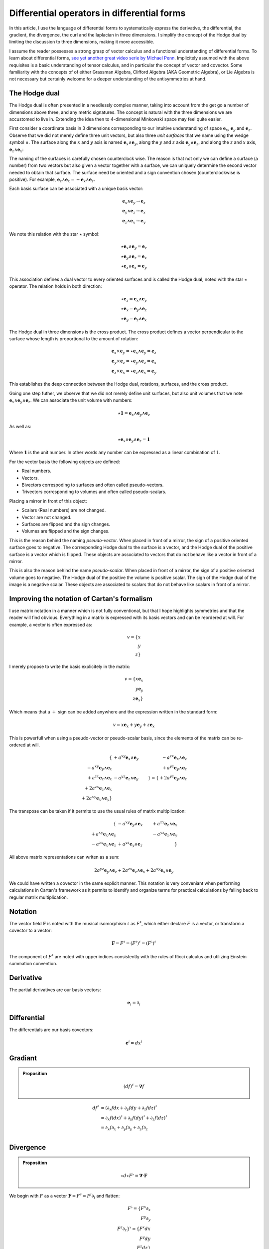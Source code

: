 Differential operators in differential forms
============================================

.. rst-class:: custom-author

   by Stéphane Haussler

In this article, I use the language of differential forms to systematically
express the derivative, the differential, the gradient, the divergence, the
curl and the laplacian in three dimensions. I simplify the concept of the Hodge
dual by limiting the discussion to three dimensions, making it more accessible.

I assume the reader possesses a strong grasp of vector calculus and a
functional understanding of differential forms. To learn about differential
forms, `see yet another great video serie by Michael Penn
<https://youtube.com/playlist?list=PL22w63XsKjqzQZtDZO_9s2HEMRJnaOTX7&si=4dDrAZ-oKa1rI7B8>`_.
Implicitely assumed with the above requisites is a basic understanding of
tensor calculus, and in particular the concept of vector and covector. Some
familiarity with the concepts of of either Grassman Algebra, Clifford Algebra
(AKA Geometric Algebra), or Lie Algebra is not necessary but certainly welcome
for a deeper understanding of the antisymmetries at hand.

The Hodge dual
--------------

.. {{{

The Hodge dual is often presented in a needlessly complex manner, taking into
account from the get go a number of dimensions above three, and any metric
signatures. The concept is natural with the three dimensions we are accustomed
to live in. Extending the idea then to 4-dimensional Minkowski space may feel
quite easier.

First consider a coordinate basis in 3 dimensions corresponding to our
intuitive understanding of space :math:`\mathbf{e}_x`, :math:`\mathbf{e}_y` and
:math:`\mathbf{e}_z`. Observe that we did not merely define three unit vectors,
but also three *unit surfaces* that we name using the wedge symbol
:math:`\wedge`. The surface along the :math:`x` and :math:`y` axis is named
:math:`\mathbf{e}_x \wedge \mathbf{e}_y`, along the :math:`y` and :math:`z`
axis :math:`\mathbf{e}_y \wedge \mathbf{e}_z`, and along the :math:`z` and
:math:`x` axis, :math:`\mathbf{e}_z \wedge \mathbf{e}_x`:

.. image:: _static/hodge_dual_coordinates.png
   :align: center
   :width: 60%

The naming of the surfaces is carefully chosen counterclock wise. The reason is
that not only we can define a surface (a number) from two vectors but also
given a vector together with a surface, we can uniquely determine the second
vector needed to obtain that surface. The surface need be oriented and a sign
convention chosen (counterclockwise is positive). For example,
:math:`\mathbf{e}_z \wedge \mathbf{e}_x = - \mathbf{e}_x \wedge \mathbf{e}_z`.

Each basis surface can be associated with a unique basis vector:

.. math::

   \mathbf{e}_x \wedge \mathbf{e}_y \rightarrow \mathbf{e}_z \\
   \mathbf{e}_y \wedge \mathbf{e}_z \rightarrow \mathbf{e}_x \\
   \mathbf{e}_z \wedge \mathbf{e}_x \rightarrow \mathbf{e}_y

We note this relation with the star :math:`\star` symbol:

.. math::

   \star \mathbf{e}_x \wedge \mathbf{e}_y = \mathbf{e}_z \\
   \star \mathbf{e}_y \wedge \mathbf{e}_z = \mathbf{e}_x \\
   \star \mathbf{e}_z \wedge \mathbf{e}_x = \mathbf{e}_y

This association defines a dual vector to every oriented surfaces and is called
the Hodge dual, noted with the star :math:`\star` operator. The relation holds
in both direction:

.. math::

   \star \mathbf{e}_z = \mathbf{e}_x \wedge \mathbf{e}_y \\
   \star \mathbf{e}_x = \mathbf{e}_y \wedge \mathbf{e}_z \\
   \star \mathbf{e}_y = \mathbf{e}_z \wedge \mathbf{e}_x

The Hodge dual in three dimensions is the cross product. The cross product
defines a vector perpendicular to the surface whose length is proportional to
the amount of rotation:

.. math::

   \mathbf{e}_x \times \mathbf{e}_y = \star \mathbf{e}_x \wedge \mathbf{e}_y = \mathbf{e}_z \\
   \mathbf{e}_y \times \mathbf{e}_z = \star \mathbf{e}_y \wedge \mathbf{e}_z = \mathbf{e}_x \\
   \mathbf{e}_z \times \mathbf{e}_x = \star \mathbf{e}_z \wedge \mathbf{e}_x = \mathbf{e}_y

This establishes the deep connection between the Hodge dual, rotations,
surfaces, and the cross product.

Going one step futher, we observe that we did not merely define unit surfaces,
but also unit volumes that we note :math:`\mathbf{e}_x \wedge \mathbf{e}_y
\wedge \mathbf{e}_z`. We can associate the unit volume with numbers:

.. math::

   \star \mathbf{1} = \mathbf{e}_x \wedge \mathbf{e}_y \wedge \mathbf{e}_z

As well as:

.. math::

   \star \mathbf{e}_x \wedge \mathbf{e}_y \wedge \mathbf{e}_z = \mathbf{1}

Where :math:`\mathbf{1}` is the unit number. In other words any number can be
expressed as a linear combination of :math:`1`.

For the vector basis the following objects are defined:

* Real numbers.
* Vectors.
* Bivectors correspoding to surfaces and often called pseudo-vectors.
* Trivectors corresponding to volumes and often called pseudo-scalars.

Placing a mirror in front of this object:

* Scalars (Real numbers) are not changed.
* Vector are not changed.
* Surfaces are flipped and the sign changes.
* Volumes are flipped and the sign changes.

This is the reason behind the naming *pseudo-vector*. When placed in front of a
mirror, the sign of a positive oriented surface goes to negative. The
corresponding Hodge dual to the surface is a vector, and the Hodge dual of the
positive surface is a vector which is flipped. These objects are associated to
vectors that do not behave like a vector in front of a mirror.

This is also the reason behind the name *pseudo-scalar*. When placed in front
of a mirror, the sign of a positive oriented volume goes to negative. The Hodge
dual of the positive the volume is positive scalar. The sign of the Hodge dual
of the image is a negative scalar. These objects are associated to scalars that
do not behave like scalars in front of a mirror.

.. }}}

Improving the notation of Cartan's formalism
--------------------------------------------

.. {{{

I use matrix notation in a manner which is not fully conventional, but that I
hope highlights symmetries and that the reader will find obvious. Everything in
a matrix is expressed with its basis vectors and can be reordered at will. For
example, a vector is often expressed as:

.. math::

   v = \{ x \\ y \\ z\}

I merely propose to write the basis explicitely in the matrix:

.. math::

   v = \{ x \mathbf{e}_x \\ y \mathbf{e}_y \\ z \mathbf{e}_x \}

Which means that a :math:`+` sign can be added anywhere and the expression
written in the standard form:

.. math::

   v = x \mathbf{e}_x + y \mathbf{e}_y + z \mathbf{e}_x 

This is powerfull when using a pseudo-vector or pseudo-scalar basis, since the
elements of the matrix can be re-ordered at will.

.. math::

   \{                                          & +a^{xy} \mathbf{e}_x \wedge \mathbf{e}_y & -a^{zx} \mathbf{e}_x \wedge \mathbf{e}_z \\
      -a^{xy} \mathbf{e}_y \wedge \mathbf{e}_x &                                          & +a^{yz} \mathbf{e}_y \wedge \mathbf{e}_z \\
      +a^{zx} \mathbf{e}_z \wedge \mathbf{e}_x & -a^{yz} \mathbf{e}_z \wedge \mathbf{e}_y &                                          \}
   =
   \{ + 2 a^{yz} \mathbf{e}_y \wedge \mathbf{e}_z \\
      + 2 a^{zx} \mathbf{e}_z \wedge \mathbf{e}_x \\
      + 2 a^{xy} \mathbf{e}_x \wedge \mathbf{e}_y \}

The transpose can be taken if it permits to use the usual rules of matrix
multiplication: 

.. math::

   \{                                          & -a^{xy} \mathbf{e}_y \wedge \mathbf{e}_x & +a^{zx} \mathbf{e}_z \wedge \mathbf{e}_x \\
      +a^{xy} \mathbf{e}_x \wedge \mathbf{e}_y &                                          & -a^{yz} \mathbf{e}_z \wedge \mathbf{e}_y \\
      -a^{zx} \mathbf{e}_x \wedge \mathbf{e}_z & +a^{yz} \mathbf{e}_y \wedge \mathbf{e}_z &                                          \}

All above matrix representations can writen as a sum:

.. math::

   2 a^{yz} \mathbf{e}_y \wedge \mathbf{e}_z +
   2 a^{zx} \mathbf{e}_z \wedge \mathbf{e}_x +
   2 a^{xy} \mathbf{e}_x \wedge \mathbf{e}_y

We could have written a covector in the same explicit manner. This notation is
very conveniant when performing calculations in Cartan's framework as it
permits to identify and organize terms for practical calculations by falling
back to regular matrix multiplication.

.. }}}

Notation
--------

.. {{{

The vector field :math:`\mathbf{F}` is noted with the musical isomorphism
:math:`\sharp` as :math:`F^\sharp`, which either declare :math:`F` is a vector,
or transform a covector to a vector:

.. math::

   \mathbf{F}=F^\sharp=(F^\sharp)^\sharp=(F^\flat)^\sharp

The component of :math:`F^\sharp` are noted with upper indices consistently
with the rules of Ricci calculus and utilizing Einstein summation convention.

.. }}}

Derivative
----------

.. {{{

The partial derivatives are our basis vectors:

.. math::

   \mathbf{e}_i = \partial_i

.. }}}

Differential
------------

.. {{{

The differentials are our basis covectors:

.. math::

   \mathbf{e}^i = dx^i

.. }}}

Gradiant
--------

.. {{{

.. admonition:: Proposition

   .. math::

      (df)^{\sharp} = \mathbf{\nabla} f

.. math::

   \begin{align}
   df^{\sharp} & = ( \partial_x f dx + \partial_y f dy + \partial_z f dz )^{\sharp} \\
               & = \partial_x f (dx)^{\sharp} + \partial_y f (dy)^{\sharp} + \partial_z f (dz)^{\sharp} \\
               & = \partial_x f \partial_x + \partial_y f \partial_y + \partial_z f \partial_z \\
   \end{align}

.. }}}

Divergence
----------

.. {{{

.. admonition:: Proposition

   .. math::

      \star d \star F^\flat = \mathbf{\nabla} \cdot \mathbf{F}

We begin with :math:`F` as a vector :math:`\mathbf{F} = F^\sharp = F^i
\partial_i` and flatten:

.. math::

   F^\flat = \{ F^x \partial_x \\
                F^y \partial_y \\
                F^z \partial_z \}^\flat
           = \{ F^x dx \\
                F^y dy \\
                F^z dz \}

Apply the :math:`\star` operator:

.. math::

   \star F^\flat = \{ F^x \star dx     \\ F^y \star dy     \\ F^z \star dz     \}
                 = \{ F^x dy \wedge dz \\ F^y dz \wedge dx \\ F^z dx \wedge dy \}

Apply the :math:`d` operator:

.. math::

   d \star F^\flat = d \{ F^x dy \wedge dz \\
                          F^y dz \wedge dx \\
                          F^z dx \wedge dy \}
   = \{ \partial_x F^x dx \wedge dy \wedge dz \\
        \partial_y F^y dy \wedge dz \wedge dx \\
        \partial_z F^z dz \wedge dx \wedge dy \}
   = \{ \partial_x F^x dx \wedge dy \wedge dz \\
        \partial_y F^y dx \wedge dy \wedge dz \\
        \partial_z F^z dx \wedge dy \wedge dz \}

Which can be brought back to a zero form by applying yet again the Hodge star: 

.. math::

   \star d \star F^\flat
   = \{ \partial_x F^x \star dx \wedge dy \wedge dz \\
        \partial_y F^y \star dx \wedge dy \wedge dz \\
        \partial_z F^z \star dx \wedge dy \wedge dz \}
   = \{ \partial_x F^x \mathbf{1} \\
        \partial_y F^y \mathbf{1} \\
        \partial_z F^z \mathbf{1} \}
   = \partial_x F^x + \partial_y F^y + \partial_z F^z

.. }}}

Curl
----

.. {{{

.. admonition:: Proposition

   .. math::
   
      (\star(dF^\flat))^\sharp = \nabla^\sharp \times F^\sharp


The full expression of the curl of a vector field is

.. math::

   \nabla^\sharp \times F^\sharp =
   \{ (\partial_y F^z - \partial F^y) \; \partial_x \\
      (\partial_z F^x - \partial F^z) \; \partial_y \\
      (\partial_x F^y - \partial F^x) \; \partial_z \}

We demonstrate this is also equal to:

The vector field is:

.. math::

   F^\sharp = \{ F^x \px \\ F^y \py \\ F^z \pz \}
            = F^x \px + F^y \py + F^z \pz

Flattening the vector field result in:

.. math::

   F^\flat = \{ F^x dx \\ F^y dy \\ F^z dz \}
           = F^x dx + F^y dy + F^z dz

Taking the differential, we have: 

.. math::

   dF^\flat =
   \{ \partial_x F^x dx \wedge dx & \partial_y F^x dy \wedge dx & \partial_z F^x dz \wedge dx \\
      \partial_x F^y dx \wedge dy & \partial_y F^y dy \wedge dy & \partial_z F^y dz \wedge dy \\
      \partial_x F^z dx \wedge dz & \partial_y F^z dy \wedge dy & \partial_z F^z dz \wedge dz \}

Or with more natural row/column convention:

.. math::

   dF^\flat =
   \{ \partial_x F^x dx \wedge dx & \partial_x F^y dx \wedge dy & \partial_x F^z dx \wedge dz \\
      \partial_y F^x dy \wedge dx & \partial_y F^y dy \wedge dy & \partial_y F^z dy \wedge dy \\
      \partial_z F^x dz \wedge dx & \partial_z F^y dz \wedge dy & \partial_z F^z dz \wedge dz \}

Where :math:`dx^i \wedge dx^i = 0`:

.. math::

   dF^\flat =
   \{                             & \partial_x F^y dx \wedge dy & \partial_x F^z dx \wedge dz \\
      \partial_y F^x dy \wedge dx &                             & \partial_y F^z dy \wedge dy \\
      \partial_z F^x dz \wedge dx & \partial_z F^y dz \wedge dy &                             \}


And :math:`dx^i \wedge dx^j = -dx^j \wedge dx^i`:

.. math::

   dF^\flat =
   \{                              & +\partial_x F^y dx \wedge dy & -\partial_x F^z dz \wedge dx \\
      -\partial_y F^x dx \wedge dy &                              & +\partial_y F^z dy \wedge dy \\
      +\partial_z F^x dz \wedge dx & -\partial_z F^y dy \wedge dz &                              \}

That we reorder to:

.. math::

   dF^\flat =
   \{ +\partial_y F^z dy \wedge dy - \partial_z F^y dy \wedge dz \\
      +\partial_z F^x dz \wedge dx - \partial_x F^z dz \wedge dx \\
      +\partial_x F^y dx \wedge dy - \partial_y F^x dx \wedge dy \}

.. math::

   dF^\flat =
   \{ (\partial_y F^z - \partial_z F^y) dy \wedge dz \\
      (\partial_z F^x - \partial_x F^z) dz \wedge dx \\
      (\partial_x F^y - \partial_y F^x) dx \wedge dy \}

Where we can now take the star operator:

.. math::

   \star dF^\flat =
   \{ (\partial_y F^z - \partial_z F^y) \star dy \wedge dz \\
      (\partial_z F^x - \partial_x F^z) \star dz \wedge dx \\
      (\partial_x F^y - \partial_y F^x) \star dx \wedge dy \}

.. math::

   \star dF^\flat =
   \{ (\partial_y F^z - \partial_z F^y) dx \\
      (\partial_z F^x - \partial_x F^z) dy \\
      (\partial_x F^y - \partial_y F^x) dz \}

We can then sharpen the covector to its vector form:

.. math::

   (\star dF^\flat)^\sharp
   =
   \{ (\partial_y F^z - \partial_z F^y) dx^\sharp \\
      (\partial_z F^x - \partial_x F^z) dy^\sharp \\
      (\partial_x F^y - \partial_y F^x) dz^\sharp \}

.. math::

   (\star dF^\flat)^\sharp
   =
   \{ (\partial_y F^z - \partial_z F^y) \px \\
      (\partial_z F^x - \partial_x F^z) \py \\
      (\partial_x F^y - \partial_y F^x) \pt \}

.. }}}

Laplacian
---------

.. {{{

.. admonition:: Proposition

   .. math::

      \star d \star d f = \mathbf{\nabla}^2 f

The differential of a function (zero form) is:

.. math::

   df = \partial_x f dx + \partial_y f dy + \partial_z f dz

Taking the Hodge dual:

.. math::

   \star df = \partial_x f dy \wedge dz + \partial_y dz \wedge dx + \partial_z f dx \wedge dy

Taking the differential

.. math::

   \begin{align}
   d \star df &= \frac{\partial^2 f}{\partial x} dx \wedge dy \wedge dz +
                 \frac{\partial^2 f}{\partial y} dy \wedge dz \wedge dx +
                 \frac{\partial^2 f}{\partial z} dz \wedge dx \wedge dy \\
              &= \frac{\partial^2 f}{\partial x} dx \wedge dy \wedge dz +
                 \frac{\partial^2 f}{\partial y} dx \wedge dy \wedge dz +
                 \frac{\partial^2 f}{\partial z} dx \wedge dy \wedge dz \\
              &= (
                     \frac{\partial^2 f}{\partial x} +
                     \frac{\partial^2 f}{\partial y} +
                     \frac{\partial^2 f}{\partial z}
                 ) dx \wedge dy \wedge dz \\
   \end{align}

Taking the Hodge dual, we tranform volumes to functions and obtain the
expression for the laplacian:

.. math::

   \star d \star df = (
       \frac{\partial^2 f}{\partial x} +
       \frac{\partial^2 f}{\partial y} +
       \frac{\partial^2 f}{\partial z}
   )

.. note::

   The Laplacian is only valid for functions (a 1-form). The Laplacian can be
   generalized to n-forms with the Laplace-de Rham operator.

.. }}}

